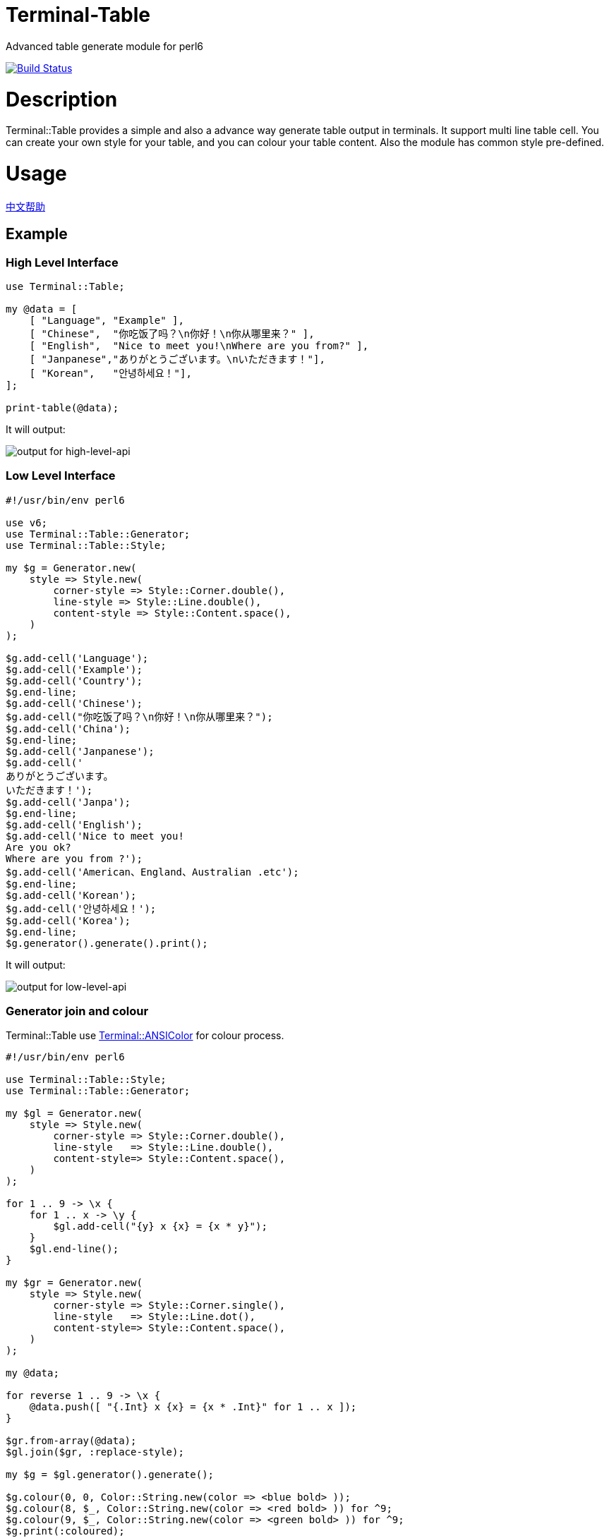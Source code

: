 # Terminal-Table
:toc-title: contents

Advanced table generate module for perl6

image:https://travis-ci.org/araraloren/perl6-terminal-table.svg?branch=master["Build Status", link="https://travis-ci.org/araraloren/perl6-terminal-table"]

# Description

Terminal::Table provides a simple and also a advance way generate table output in
terminals. It support multi line table cell. You can create your own style for your
table, and you can colour your table content. Also the module has common style pre-defined.

# Usage

link:README.zh.adoc[中文帮助]

## Example

### High Level Interface

[source, perl6]
--------------------------
use Terminal::Table;

my @data = [
    [ "Language", "Example" ],
    [ "Chinese",  "你吃饭了吗？\n你好！\n你从哪里来？" ],
    [ "English",  "Nice to meet you!\nWhere are you from?" ],
    [ "Janpanese","ありがとうございます。\nいただきます！"],
    [ "Korean",   "안녕하세요！"],
];

print-table(@data);
--------------------------

It will output:

image:resources/output1.png[output for high-level-api]

### Low Level Interface

[source, perl6]
--------------------------
#!/usr/bin/env perl6

use v6;
use Terminal::Table::Generator;
use Terminal::Table::Style;

my $g = Generator.new(
    style => Style.new(
        corner-style => Style::Corner.double(),
        line-style => Style::Line.double(),
        content-style => Style::Content.space(),
    )
);

$g.add-cell('Language');
$g.add-cell('Example');
$g.add-cell('Country');
$g.end-line;
$g.add-cell('Chinese');
$g.add-cell("你吃饭了吗？\n你好！\n你从哪里来？");
$g.add-cell('China');
$g.end-line;
$g.add-cell('Janpanese');
$g.add-cell('
ありがとうございます。
いただきます！');
$g.add-cell('Janpa');
$g.end-line;
$g.add-cell('English');
$g.add-cell('Nice to meet you!
Are you ok?
Where are you from ?');
$g.add-cell('American、England、Australian .etc');
$g.end-line;
$g.add-cell('Korean');
$g.add-cell('안녕하세요！');
$g.add-cell('Korea');
$g.end-line;
$g.generator().generate().print();
--------------------------

It will output:

image:resources/output2.png[output for low-level-api]



### Generator join and colour

Terminal::Table use https://github.com/tadzik/Terminal-ANSIColor[Terminal::ANSIColor] for colour process.

[source, perl6]
--------------------------
#!/usr/bin/env perl6

use Terminal::Table::Style;
use Terminal::Table::Generator;

my $gl = Generator.new(
    style => Style.new(
        corner-style => Style::Corner.double(),
        line-style   => Style::Line.double(),
        content-style=> Style::Content.space(),
    )
);

for 1 .. 9 -> \x {
    for 1 .. x -> \y {
        $gl.add-cell("{y} x {x} = {x * y}");
    }
    $gl.end-line();
}

my $gr = Generator.new(
    style => Style.new(
        corner-style => Style::Corner.single(),
        line-style   => Style::Line.dot(),
        content-style=> Style::Content.space(),
    )
);

my @data;

for reverse 1 .. 9 -> \x {
    @data.push([ "{.Int} x {x} = {x * .Int}" for 1 .. x ]);
}

$gr.from-array(@data);
$gl.join($gr, :replace-style);

my $g = $gl.generator().generate();

$g.colour(0, 0, Color::String.new(color => <blue bold> ));
$g.colour(8, $_, Color::String.new(color => <red bold> )) for ^9;
$g.colour(9, $_, Color::String.new(color => <green bold> )) for ^9;
$g.print(:coloured);
--------------------------

It will output:

image:resources/output3.png[output for join-and-colour]

### Irregular shape

[source, perl6]
-------------------------
#!/usr/bin/env perl6

use v6;
use Terminal::Table;

constant SIZE = 22;

my $g = create-generator([
    'C' xx SIZE,
    'C' xx SIZE,
    'C' xx SIZE,
    'C' xx SIZE,
    'C' xx SIZE,
    'C' xx SIZE,
    'C' xx SIZE,
]);

$g.generate;

my &hide = -> $x, $y {
    my ($r, $c) = ($g.row-count() * 2, $g.col-count($x) * 2);
    my ($rx, $ry) = ($x * 2, $y * 2);

    my $top = $rx == 0 || $g.is-hidden($rx - 1, $ry + 1);
    my $top-left = ($rx == 0 || $ry == 0) || $g.is-hidden($rx - 1, $ry - 1);
    my $top-right = ($rx == 0 || $ry + 2 == $c) || $g.is-hidden($rx - 1, $ry + 3);
    my $bottom = ($rx + 2 == $r) || $g.is-hidden($rx + 3, $ry + 1);
    my $bottom-left = ($rx + 2 == $r || $ry == 0) || $g.is-hidden($rx + 3, $ry - 1);
    my $bottom-right = ($rx + 2 == $r || $ry + 2 == $c) || $g.is-hidden($rx + 3, $ry + 3);
    my $left = $ry == 0 || $g.is-hidden($rx + 1, $ry - 1);
    my $right = ($ry + 2 == $c) || $g.is-hidden($rx + 1, $ry + 3);

    if $top && $top-left && $left {
        $g.hide($rx, $ry, :replace-with-space);
    }
    if $top {
        $g.hide($rx, $ry + 1, :replace-with-space);
    }
    if $top && $top-right && $right {
        $g.hide($rx, $ry + 2, :replace-with-space);
    }
    if $left {
        $g.hide($rx + 1, $ry, :replace-with-space);
    }
    if $right {
        $g.hide($rx + 1, $ry + 2, :replace-with-space);
    }
    if $left && $bottom-left && $bottom {
        $g.hide($rx + 2, $ry, :replace-with-space);
    }
    if $bottom {
        $g.hide($rx + 2, $ry + 1, :replace-with-space);
    }
    if $right && $bottom-right && $bottom {
        $g.hide($rx + 2, $ry + 2, :replace-with-space);
    }
    $g.hide($rx + 1, $ry + 1, :replace-with-space);
};

&hide(1, 13 + $_) for ^8;
&hide($_, 13) for 2 .. 5;
&hide($_, 14) for 2 .. 5;
&hide(5, 13 + $_) for ^8;
&hide($_, 20) for 3 .. 4;
&hide($_, 19) for 3 .. 4;
&hide(3, 15 + $_) for ^5;

&hide(1, 3 + $_) for ^8;
&hide($_, 3) for 2 .. 5;
&hide($_, 4) for 2 .. 5;
&hide($_, 10) for 2 .. 3;
&hide($_, 9) for 2 .. 3;
&hide(3, 4 + $_) for ^6;
&hide(5, 2 + $_) for ^4;

$g.print;
-------------------------

It will output:

image:resources/output4.png[output for irregular shape]

### more

For more usage, check out sample or POD document.

# Installation

## From source
[source, shell]
--------------------------
git clone https://github.com/araraloren/perl6-terminal-table

cd perl6-terminal-table && git checkout v0.0.1 && zef install .
--------------------------

## From zef

[source, shell]
-------------------------
zef update && zef install Terminal::Table
-------------------------

# License

    The MIT License (MIT).

# Author

    Araraloren. Email: blackcatoverwall@gmail.com

# TODO

    None
